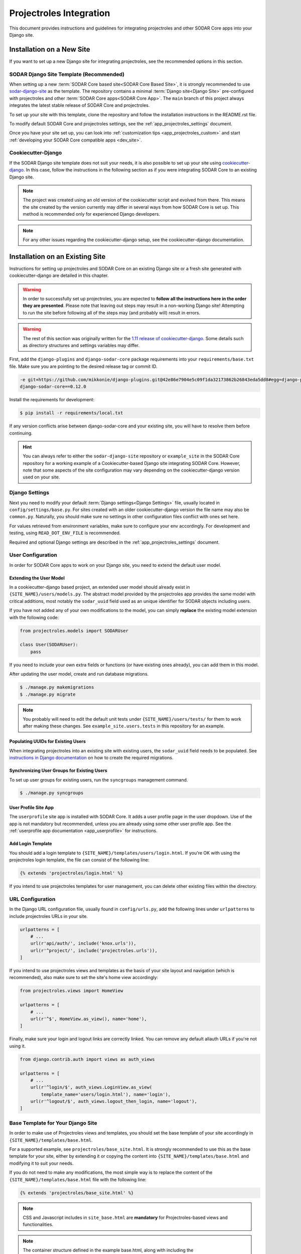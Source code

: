 .. _app_projectroles_integration:


Projectroles Integration
^^^^^^^^^^^^^^^^^^^^^^^^

This document provides instructions and guidelines for integrating projectroles
and other SODAR Core apps into your Django site.


Installation on a New Site
**************************

If you want to set up a new Django site for integrating projectroles, see the
recommended options in this section.


SODAR Django Site Template (Recommended)
========================================

When setting up a new :term:`SODAR Core based site<SODAR Core Based Site>`, it
is strongly recommended to use
`sodar-django-site <https://github.com/bihealth/sodar-django-site>`_ as the
template. The repository contains a minimal :term:`Django site<Django Site>`
pre-configured with projectroles and other
:term:`SODAR Core apps<SODAR Core App>`. The ``main`` branch of this project
always integrates the latest stable release of SODAR Core and projectroles.

To set up your site with this template, clone the repository and follow the
installation instructions in the README.rst file.

To modify default SODAR Core and projectroles settings, see the
:ref:`app_projectroles_settings` document.

Once you have your site set up, you can look into
:ref:`customization tips <app_projectroles_custom>` and start
:ref:`developing your SODAR Core compatible apps <dev_site>`.


Cookiecutter-Django
===================

If the SODAR Django site template does not suit your needs, it is also possible
to set up your site using `cookiecutter-django <https://github.com/pydanny/cookiecutter-django/>`_.
In this case, follow the instructions in the following section as if you were
integrating SODAR Core to an existing Django site.

.. note::

    The project was created using an old version of the cookiecutter script and
    evolved from there. This means the site created by the version currently may
    differ in several ways from how SODAR Core is set up. This method is
    recommended only for experienced Django developers.

.. note::

    For any other issues regarding the cookiecutter-django setup, see the
    cookiecutter-django documentation.


Installation on an Existing Site
********************************

Instructions for setting up projectroles and SODAR Core on an existing Django
site or a fresh site generated with cookiecutter-django are detailed in this
chapter.

.. warning::

    In order to successfully set up projectroles, you are expected to **follow
    all the instructions here in the order they are presented**. Please note
    that leaving out steps may result in a non-working Django site! Attempting
    to run the site before following all of the steps may (and probably will)
    result in errors.

.. warning::

    The rest of this section was originally written for the
    `1.11 release of cookiecutter-django <https://github.com/pydanny/cookiecutter-django/releases/tag/1.11.10>`_.
    Some details such as directory structures and settings variables may differ.

First, add the ``django-plugins`` and ``django-sodar-core`` package requirements
into your ``requirements/base.txt`` file. Make sure you are pointing to the
desired release tag or commit ID.

.. code-block:: console

    -e git+https://github.com/mikkonie/django-plugins.git@42e86e7904e5c09f1da32173862b26843eda5dd8#egg=django-plugins
    django-sodar-core==0.12.0

Install the requirements for development:

.. code-block:: console

    $ pip install -r requirements/local.txt

If any version conflicts arise between django-sodar-core and your existing site,
you will have to resolve them before continuing.

.. hint::

    You can always refer to either the ``sodar-django-site`` repository or
    ``example_site`` in the SODAR Core repository for a working example of a
    Cookiecutter-based Django site integrating SODAR Core. However, note that
    some aspects of the site configuration may vary depending on the
    cookiecutter-django version used on your site.


Django Settings
===============

Next you need to modify your default :term:`Django settings<Django Settings>`
file, usually located in ``config/settings/base.py``. For sites created with an
older cookiecutter-django version the file name may also be ``common.py``.
Naturally, you should make sure no settings in other configuration files
conflict with ones set here.

For values retrieved from environment variables, make sure to configure your
env accordingly. For development and testing, using ``READ_DOT_ENV_FILE`` is
recommended.

Required and optional Django settings are described in the
:ref:`app_projectroles_settings` document.


User Configuration
==================

In order for SODAR Core apps to work on your Django site, you need to extend the
default user model.

Extending the User Model
------------------------

In a cookiecutter-django based project, an extended user model should already
exist in ``{SITE_NAME}/users/models.py``. The abstract model provided by the
projectroles app provides the same model with critical additions, most notably
the ``sodar_uuid`` field used as an unique identifier for SODAR objects
including users.

If you have not added any of your own modifications to the model, you can simply
**replace** the existing model extension with the following code:

.. code-block:: python

    from projectroles.models import SODARUser

    class User(SODARUser):
        pass

If you need to include your own extra fields or functions (or have existing ones
already), you can add them in this model.

After updating the user model, create and run database migrations.

.. code-block:: console

    $ ./manage.py makemigrations
    $ ./manage.py migrate

.. note::

    You probably will need to edit the default unit tests under
    ``{SITE_NAME}/users/tests/`` for them to work after making these changes.
    See ``example_site.users.tests`` in this repository for an example.

Populating UUIDs for Existing Users
-----------------------------------

When integrating projectroles into an existing site with existing users, the
``sodar_uuid`` field needs to be populated. See
`instructions in Django documentation <https://docs.djangoproject.com/en/3.1/howto/writing-migrations/#migrations-that-add-unique-fields>`_
on how to create the required migrations.

Synchronizing User Groups for Existing Users
--------------------------------------------

To set up user groups for existing users, run the ``syncgroups`` management
command.

.. code-block:: console

    $ ./manage.py syncgroups

User Profile Site App
---------------------

The ``userprofile`` site app is installed with SODAR Core. It adds a user
profile page in the user dropdown. Use of the app is not mandatory but
recommended, unless you are already using some other user profile app. See
the :ref:`userprofile app documentation <app_userprofile>` for instructions.

Add Login Template
------------------

You should add a login template to ``{SITE_NAME}/templates/users/login.html``. If
you're OK with using the projectroles login template, the file can consist of
the following line:

.. code-block:: django

    {% extends 'projectroles/login.html' %}

If you intend to use projectroles templates for user management, you can delete
other existing files within the directory.


URL Configuration
=================

In the Django URL configuration file, usually found in ``config/urls.py``, add
the following lines under ``urlpatterns`` to include projectroles URLs in your
site.

.. code-block:: python

    urlpatterns = [
        # ...
        url(r'api/auth/', include('knox.urls')),
        url(r'^project/', include('projectroles.urls')),
    ]

If you intend to use projectroles views and templates as the basis of your site
layout and navigation (which is recommended), also make sure to set the site's
home view accordingly:

.. code-block:: python

    from projectroles.views import HomeView

    urlpatterns = [
        # ...
        url(r'^$', HomeView.as_view(), name='home'),
    ]

Finally, make sure your login and logout links are correctly linked. You can
remove any default allauth URLs if you're not using it.

.. code-block:: python

    from django.contrib.auth import views as auth_views

    urlpatterns = [
        # ...
        url(r'^login/$', auth_views.LoginView.as_view(
            template_name='users/login.html'), name='login'),
        url(r'^logout/$', auth_views.logout_then_login, name='logout'),
    ]


Base Template for Your Django Site
==================================

In order to make use of Projectroles views and templates, you should set the
base template of your site accordingly in ``{SITE_NAME}/templates/base.html``.

For a supported example, see ``projectroles/base_site.html``. It is strongly
recommended to use this as the base template for your site, either by extending
it or copying the content into ``{SITE_NAME}/templates/base.html`` and modifying
it to suit your needs.

If you do not need to make any modifications, the most simple way is to replace
the content of the ``{SITE_NAME}/templates/base.html`` file with the following
line:

.. code-block:: django

    {% extends 'projectroles/base_site.html' %}

.. note::

    CSS and Javascript includes in ``site_base.html`` are **mandatory** for
    Projectroles-based views and functionalities.

.. note::

    The container structure defined in the example base.html, along with
    including the ``{STATIC}/projectroles/css/projectroles.css`` are
    **mandatory** for Projectroles-based views to work without modifications.


Site Error Templates
====================

The projectroles app contains default error templates to use on your site.
These are located in the ``projectroles/error/`` template directory. You can
use them by entering ``{% extends 'projectroles/error/*.html %}`` in the
corresponding files found in the ``{SITE_NAME}/templates/`` directory. You have
the options of extending or replacing content on the templates, or simply
implementing your own.


Site Icons
==========

SODAR Core uses `Iconify <https://iconify.design/>`_ to include icons on the
site. SODAR Core apps use the `Material Design Icons <https://materialdesignicons.com>`_
icon collection, however other collections can be added to your site.

To enable the icons on your site, run the following management commands:

.. code-block:: console

    $ ./manage.py geticons
    $ ./manage.py collectstatic

If you want to use additional icon collections, you can add them using the
``-c`` argument as displayed in the following example:

.. code-block:: console

    $ ./manage.py geticons -c carbon clarity

You can view the supported icon collections
`here <https://github.com/iconify/collections-json/tree/master/json>`_.

The Iconify JSON files are rather large and potentially frequently updated, so
it is recommended to ignore them in your Git setup and instead retrieve them
dynamically for CI and deployment. Before committing your code, it is
recommended to update your ``.gitignore`` file with the following lines:

.. code-block::

    */static/iconify/*.json
    */static/iconify/json/*.json

All Done!
=========

After following all the instructions above, you should have a working SODAR Core
based Django site with support for projectroles features and SODAR Core apps. To
test the site locally execute the supplied make command:

.. code-block:: console

    $ make serve

Or, run the standard Django ``runserver`` command:

.. code-block:: console

    $ ./manage.py runserver

To enable periodic tasks, you need to start a Celery worker. This is done by
running the ``make celery`` command in a separate terminal.

.. code-block:: console
    $ make celery

You can now browse your site locally at ``http://127.0.0.1:8000``. You are
expected to log in to view the site. Use e.g. the superuser account you created
when setting up your cookiecutter-django site.

You can now continue on to create apps or modify your existing apps to be
compatible with the SODAR Core framework. See the
:ref:`development section <dev_site>` for app development guides. Also see the
:ref:`customization documentation <app_projectroles_custom>` for tips for
modifying the default appearance of SODAR Core.
